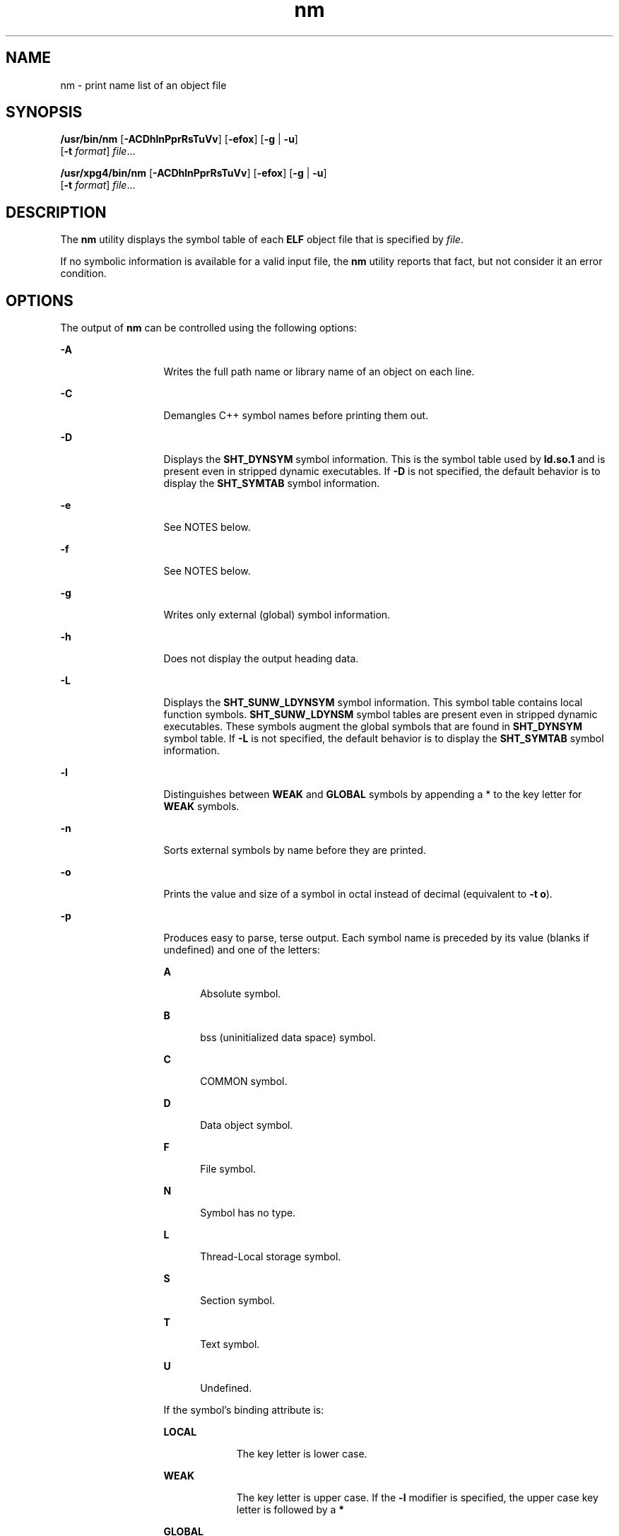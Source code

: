 '\" te
.\" Copyright 1989 AT&T
.\" Copyright (c) 2007, Sun Microsystems, Inc.  All Rights Reserved
.\" Copyright (c) 2012-2013, J. Schilling
.\" Copyright (c) 2013, Andreas Roehler
.\" Portions Copyright (c) 1992, X/Open Company Limited  All Rights Reserved
.\"
.\" Sun Microsystems, Inc. gratefully acknowledges The Open Group for
.\" permission to reproduce portions of its copyrighted documentation.
.\" Original documentation from The Open Group can be obtained online
.\" at http://www.opengroup.org/bookstore/.
.\"
.\" The Institute of Electrical and Electronics Engineers and The Open Group,
.\" have given us permission to reprint portions of their documentation.
.\"
.\" In the following statement, the phrase "this text" refers to portions
.\" of the system documentation.
.\"
.\" Portions of this text are reprinted and reproduced in electronic form in
.\" the Sun OS Reference Manual, from IEEE Std 1003.1, 2004 Edition, Standard
.\" for Information Technology -- Portable Operating System Interface (POSIX),
.\" The Open Group Base Specifications Issue 6, Copyright (C) 2001-2004 by the
.\" Institute of Electrical and Electronics Engineers, Inc and The Open Group.
.\" In the event of any discrepancy between these versions and the original
.\" IEEE and The Open Group Standard, the original IEEE and The Open Group
.\" Standard is the referee document.
.\"
.\" The original Standard can be obtained online at
.\" http://www.opengroup.org/unix/online.html.
.\"
.\" This notice shall appear on any product containing this material.
.\"
.\" CDDL HEADER START
.\"
.\" The contents of this file are subject to the terms of the
.\" Common Development and Distribution License ("CDDL"), version 1.0.
.\" You may only use this file in accordance with the terms of version
.\" 1.0 of the CDDL.
.\"
.\" A full copy of the text of the CDDL should have accompanied this
.\" source.  A copy of the CDDL is also available via the Internet at
.\" http://www.opensource.org/licenses/cddl1.txt
.\"
.\" When distributing Covered Code, include this CDDL HEADER in each
.\" file and include the License file at usr/src/OPENSOLARIS.LICENSE.
.\" If applicable, add the following below this CDDL HEADER, with the
.\" fields enclosed by brackets "[]" replaced with your own identifying
.\" information: Portions Copyright [yyyy] [name of copyright owner]
.\"
.\" CDDL HEADER END
.TH nm 1 "10 Oct 2007" "SunOS 5.11" "User Commands"
.SH NAME
nm \- print name list of an object file
.SH SYNOPSIS
.LP
.nf
\fB/usr/bin/nm\fR [\fB-ACDhlnPprRsTuVv\fR] [\fB-efox\fR] [\fB-g\fR | \fB-u\fR]
     [\fB-t\fR \fIformat\fR] \fIfile\fR...
.fi

.LP
.nf
\fB/usr/xpg4/bin/nm\fR [\fB-ACDhlnPprRsTuVv\fR] [\fB-efox\fR] [\fB-g\fR | \fB-u\fR]
     [\fB-t\fR \fIformat\fR] \fIfile\fR...
.fi

.SH DESCRIPTION
.sp
.LP
The
.B nm
utility displays the symbol table of each
.B ELF
object
file that is specified by
.IR file .
.sp
.LP
If no symbolic information is available for a valid input file, the
.B nm
utility reports that fact, but not consider it an error
condition.
.SH OPTIONS
.sp
.LP
The output of
.B nm
can be controlled using the following options:
.sp
.ne 2
.mk
.na
.B -A
.ad
.RS 13n
.rt
Writes the full path name or library name of an object on each line.
.RE

.sp
.ne 2
.mk
.na
.B -C
.ad
.RS 13n
.rt
Demangles C++ symbol names before printing them out.
.RE

.sp
.ne 2
.mk
.na
.B -D
.ad
.RS 13n
.rt
Displays the
.B SHT_DYNSYM
symbol information. This is the symbol table
used by
.B ld.so.1
and is present even in stripped dynamic executables.
If
.B -D
is not specified, the default behavior is to display the
.B SHT_SYMTAB
symbol information.
.RE

.sp
.ne 2
.mk
.na
.B -e
.ad
.RS 13n
.rt
See NOTES below.
.RE

.sp
.ne 2
.mk
.na
.B -f
.ad
.RS 13n
.rt
See NOTES below.
.RE

.sp
.ne 2
.mk
.na
.B -g
.ad
.RS 13n
.rt
Writes only external (global) symbol information.
.RE

.sp
.ne 2
.mk
.na
.B -h
.ad
.RS 13n
.rt
Does not display the output heading data.
.RE

.sp
.ne 2
.mk
.na
.B -L
.ad
.RS 13n
.rt
Displays the
.B SHT_SUNW_LDYNSYM
symbol information. This symbol table
contains local function symbols.
.B SHT_SUNW_LDYNSM
symbol tables are
present even in stripped dynamic executables. These symbols augment the
global symbols that are found in
.B SHT_DYNSYM
symbol table. If
.B -L
is not specified, the default behavior is to display the
.B SHT_SYMTAB
symbol information.
.RE

.sp
.ne 2
.mk
.na
.B -l
.ad
.RS 13n
.rt
Distinguishes between
.B WEAK
and
.B GLOBAL
symbols by appending a *
to the key letter for
.B WEAK
symbols.
.RE

.sp
.ne 2
.mk
.na
.B -n
.ad
.RS 13n
.rt
Sorts external symbols by name before they are printed.
.RE

.sp
.ne 2
.mk
.na
.B -o
.ad
.RS 13n
.rt
Prints the value and size of a symbol in octal instead of decimal
(equivalent to
.BR "-t o" ).
.RE

.sp
.ne 2
.mk
.na
.B -p
.ad
.RS 13n
.rt
Produces easy to parse, terse output. Each symbol name is preceded by its
value (blanks if undefined) and one of the letters:
.sp
.ne 2
.mk
.na
.B A
.ad
.RS 5n
.rt
Absolute symbol.
.RE

.sp
.ne 2
.mk
.na
.B B
.ad
.RS 5n
.rt
bss (uninitialized data space) symbol.
.RE

.sp
.ne 2
.mk
.na
.B C
.ad
.RS 5n
.rt
COMMON symbol.
.RE

.sp
.ne 2
.mk
.na
.B D
.ad
.RS 5n
.rt
Data object symbol.
.RE

.sp
.ne 2
.mk
.na
.B F
.ad
.RS 5n
.rt
File symbol.
.RE

.sp
.ne 2
.mk
.na
.B N
.ad
.RS 5n
.rt
Symbol has no type.
.RE

.sp
.ne 2
.mk
.na
.B L
.ad
.RS 5n
.rt
Thread-Local storage symbol.
.RE

.sp
.ne 2
.mk
.na
.B S
.ad
.RS 5n
.rt
Section symbol.
.RE

.sp
.ne 2
.mk
.na
.B T
.ad
.RS 5n
.rt
Text symbol.
.RE

.sp
.ne 2
.mk
.na
.B U
.ad
.RS 5n
.rt
Undefined.
.RE

If the symbol's binding attribute is:
.sp
.ne 2
.mk
.na
.B LOCAL
.ad
.RS 10n
.rt
The key letter is lower case.
.RE

.sp
.ne 2
.mk
.na
.B WEAK
.ad
.RS 10n
.rt
The key letter is upper case. If the
.B -l
modifier is specified, the
upper case key letter is followed by a
.BR *
.RE

.sp
.ne 2
.mk
.na
.B GLOBAL
.ad
.RS 10n
.rt
The key letter is upper case.
.RE

.RE

.sp
.ne 2
.mk
.na
.B -P
.ad
.RS 13n
.rt
Writes information in a portable output format, as specified in \fBStandard Output\fR.
.RE

.sp
.ne 2
.mk
.na
.B -r
.ad
.RS 13n
.rt
Prepends the name of the object file or archive to each output line.
.RE

.sp
.ne 2
.mk
.na
.B -R
.ad
.RS 13n
.rt
Prints the archive name (if present), followed by the object file and
symbol name. If the
.B -r
option is also specified, this option is
ignored.
.RE

.sp
.ne 2
.mk
.na
.B -s
.ad
.RS 13n
.rt
Prints section name instead of section index.
.RE

.sp
.ne 2
.mk
.na
.B -t
.I format
.ad
.RS 13n
.rt
Writes each numeric value in the specified format. The format is dependent
on the single character used as the
.I format
option-argument:
.sp
.ne 2
.mk
.na
.B d
.ad
.RS 5n
.rt
The offset is written in decimal (default).
.RE

.sp
.ne 2
.mk
.na
.B o
.ad
.RS 5n
.rt
The offset is written in octal.
.RE

.sp
.ne 2
.mk
.na
.B x
.ad
.RS 5n
.rt
The offset is written in hexadecimal.
.RE

.RE

.sp
.ne 2
.mk
.na
.B -T
.ad
.RS 13n
.rt
See
.BR NOTES .
.RE

.SS "/usr/bin/nm"
.sp
.ne 2
.mk
.na
.B -u
.ad
.RS 6n
.rt
Prints undefined symbols only.
.RE

.SS "/usr/xpg4/bin/nm"
.sp
.ne 2
.mk
.na
.B -u
.ad
.RS 6n
.rt
Prints long listing for each undefined symbol. See
.B OUTPUT
below.
.RE

.sp
.ne 2
.mk
.na
.B -v
.ad
.RS 6n
.rt
Sorts external symbols by value before they are printed.
.RE

.sp
.ne 2
.mk
.na
.B -V
.ad
.RS 6n
.rt
Prints the version of the
.B nm
command executing on the standard error
output.
.RE

.sp
.ne 2
.mk
.na
.B -x
.ad
.RS 6n
.rt
Prints the value and size of a symbol in hexadecimal instead of decimal
(equivalent to
.BR "-t x" ).
.RE

.sp
.LP
Options can be used in any order, either singly or in combination, and can
appear anywhere in the command line. When conflicting options are specified
(such as
.B -v
and
.BR -n ,
or
.B -o
and
.BR -x )
the first is taken
and the second ignored with a warning message to the user. (See
.B -R
for
exception.)
.SH OPERANDS
.sp
.LP
The following operand is supported:
.sp
.ne 2
.mk
.na
.I file
.ad
.RS 8n
.rt
A path name of an object file, executable file or object-file library.
.RE

.SH OUTPUT
.sp
.LP
This section describes the
.B nm
utility's output options.
.SS "Standard Output"
.sp
.LP
For each symbol, the following information is printed:
.sp
.ne 2
.mk
.na
.B Index
.ad
.RS 15n
.rt
The index of the symbol. (The index appears in brackets.)
.RE

.sp
.ne 2
.mk
.na
.B Value
.ad
.RS 15n
.rt
The value of the symbol is one of the following:
.RS +4
.TP
.ie t \(bu
.el o
A section offset for defined symbols in a relocatable file.
.RE
.RS +4
.TP
.ie t \(bu
.el o
Alignment constraints for symbols whose section index is
.BR SHN_COMMON .
.RE
.RS +4
.TP
.ie t \(bu
.el o
A virtual address in executable and dynamic library files.
.RE
.RE

.sp
.ne 2
.mk
.na
.B Size
.ad
.RS 15n
.rt
The size in bytes of the associated object.
.RE

.sp
.ne 2
.mk
.na
.B Type
.ad
.RS 15n
.rt
A symbol is of one of the following types:
.sp
.ne 2
.mk
.na
.B NOTYPE
.ad
.RS 11n
.rt
No type was specified.
.RE

.sp
.ne 2
.mk
.na
.B OBJECT
.ad
.RS 11n
.rt
A data object such as an array or variable.
.RE

.sp
.ne 2
.mk
.na
.B FUNC
.ad
.RS 11n
.rt
A function or other executable code.
.RE

.sp
.ne 2
.mk
.na
.B REGI
.ad
.RS 11n
.rt
A register symbol (\fBSPARC\fR only).
.RE

.sp
.ne 2
.mk
.na
.B SECTION
.ad
.RS 11n
.rt
A section symbol.
.RE

.sp
.ne 2
.mk
.na
.B FILE
.ad
.RS 11n
.rt
Name of the source file.
.RE

.sp
.ne 2
.mk
.na
.B COMMON
.ad
.RS 11n
.rt
An uninitialized common block.
.RE

.sp
.ne 2
.mk
.na
.B TLS
.ad
.RS 11n
.rt
A variable associated with Thread-Local storage.
.RE

.RE

.sp
.ne 2
.mk
.na
.B Bind
.ad
.RS 15n
.rt
The symbol's binding attributes.
.sp
.ne 2
.mk
.na
.B LOCAL symbols
.ad
.RS 18n
.rt
Have a scope limited to the object file containing their definition.
.RE

.sp
.ne 2
.mk
.na
.B GLOBAL symbols
.ad
.RS 18n
.rt
Are visible to all object files being combined.
.RE

.sp
.ne 2
.mk
.na
.B WEAK symbols
.ad
.RS 18n
.rt
Are essentially global symbols with a lower precedence than
.BR GLOBAL .
.RE

.RE

.sp
.ne 2
.mk
.na
.B Other
.ad
.RS 15n
.rt
A symbol's visibility.
.sp
The lower bits of the
.B st_other
member of the
.B Elf32_Sym
.RB "structure, and the " Elf64_Sym " structure, defined in " <sys/elf.h> ,
are currently used and can be one of:
.sp
.in +2
.nf
#define STV_DEFAULT     0
#define STV_INTERNAL    1
#define STV_HIDDEN      2
#define STV_PROTECTED   3
#define STV_EXPORTED    4
#define STV_SINGLETON   5
#define STV_ELIMINATE   6
.fi
.in -2
.sp

.RE

.sp
.ne 2
.mk
.na
.B Shndx
.ad
.RS 15n
.rt
Except for three special values, this is the section header table index in
relation to which the symbol is defined. The following special values
exist:
.sp
.ne 2
.mk
.na
.B ABS
.ad
.RS 10n
.rt
Indicates the symbol's value does not change through relocation.
.RE

.sp
.ne 2
.mk
.na
.B COMMON
.ad
.RS 10n
.rt
Indicates an unallocated block and the value provides alignment
constraints.
.RE

.sp
.ne 2
.mk
.na
.B UNDEF
.ad
.RS 10n
.rt
Indicates an undefined symbol.
.RE

.RE

.sp
.ne 2
.mk
.na
.B Name
.ad
.RS 15n
.rt
The name of the symbol.
.RE

.sp
.ne 2
.mk
.na
.B Object Name
.ad
.RS 15n
.rt
The name of the object or library if
.B -A
is specified.
.RE

.sp
.LP
If the
.B -P
option is specified, the previous information is displayed
using the following portable format. The three versions differ depending on
whether
.BR "-t d" ,
.BR "-t o" ,
or
.B "-t x"
was
specified, respectively:
.sp
.in +2
.nf
\fB"%s%s %s %d %d\en",\fR \fIlibrary/object name\fR, \fIname\fB, type,\fR \fIvalue\fR, \e
     \fBsize "%s%s %s %o %o\en",\fR \fIlibrary/object name\fR, \fIname\fR, \e
     \fBtype,\fR \fIvalue\fR \fB, size "%s%s %s %x %x\en",\fR \fIlibrary/object name\fR, \fIname\fR, \e
     \fBtype,\fR \fIvalue\fB, size\fR
.fi
.in -2
.sp

.sp
.LP
where
.I "library/object name"
is formatted as follows:
.RS +4
.TP
.ie t \(bu
.el o
If
.B -A
is not specified,
.I "library/object name"
is an empty
string.
.RE
.RS +4
.TP
.ie t \(bu
.el o
If
.B -A
is specified and the corresponding
.I file
operand does not
name a library:
.sp
.in +2
.nf
\fB"%s: ", \fIfile\fR
.fi
.in -2
.sp

.RE
.RS +4
.TP
.ie t \(bu
.el o
If
.B -A
is specified and the corresponding
.I file
operand names a
library. In this case,
.I "object file"
names the object file in the
library containing the symbol being described:
.sp
.in +2
.nf
\fB"%s[%s]: ", \fIfile\fR, \fIobject file\fR
.fi
.in -2
.sp

.RE
.sp
.LP
If
.B -A
is not specified, then if more than one
.I file
operand is
specified or if only one
.I file
operand is specified and it names a
library,
.B nm
writes a line identifying the object containing the
following symbols before the lines containing those symbols, in the form:
.RS +4
.TP
.ie t \(bu
.el o
If the corresponding
.I file
operand does not name a library:
.sp
.in +2
.nf
\fB"%s:\en", \fIfile\fR
.fi
.in -2
.sp

.RE
.RS +4
.TP
.ie t \(bu
.el o
If the corresponding
.I file
operand names a library; in this case,
.I object file
is the name of the file in the library containing the
following symbols:
.sp
.in +2
.nf
\fB"%s[%s]:\en", \fIfile\fR, \fIobject file\fR
.fi
.in -2
.sp

.RE
.sp
.LP
If
.B -P
is specified, but
.B -t
is not, the format is as if
.B -t
.B x
had been specified.
.SH ENVIRONMENT VARIABLES
.sp
.LP
See
.BR environ (5)
for descriptions of the following environment
variables that affect the execution of
.BR nm :
.BR LANG ,
.BR LC_ALL ,
.BR LC_COLLATE ,
.BR LC_CTYPE ,
.BR LC_MESSAGES ,
and
.BR NLSPATH .
.SH EXIT STATUS
.sp
.LP
The following exit values are returned:
.sp
.ne 2
.mk
.na
.B 0
.ad
.RS 6n
.rt
Successful completion.
.RE

.sp
.ne 2
.mk
.na
.B >0
.ad
.RS 6n
.rt
An error occurred.
.RE

.SH ATTRIBUTES
.sp
.LP
See
.BR attributes (5)
for descriptions of the following attributes:
.SH /USR/BIN/NM
.sp

.sp
.TS
tab() box;
cw(2.75i) |cw(2.75i)
lw(2.75i) |lw(2.75i)
.
ATTRIBUTE TYPEATTRIBUTE VALUE
_
AvailabilitySUNWbtool
.TE

.SH /USR/XPG4/BIN/NM
.sp

.sp
.TS
tab() box;
cw(2.75i) |cw(2.75i)
lw(2.75i) |lw(2.75i)
.
ATTRIBUTE TYPEATTRIBUTE VALUE
_
AvailabilitySUNWxcu4
_
Interface StabilityCommitted
.TE

.SH SEE ALSO
.sp
.LP
.BR ar (1),
.BR as (1),
.BR dump (1),
.BR ld (1),
.BR ld.so.1 (1),
.BR ar.h (3HEAD),
.BR a.out (4),
.BR attributes (5),
.BR environ (5),
.BR standards (5)
.SH NOTES
.sp
.LP
The following options are obsolete because of changes to the object file
format and might be deleted in a future release.
.sp
.ne 2
.mk
.na
.B -e
.ad
.RS 6n
.rt
Prints only external and static symbols. The symbol table now contains only
static and external symbols. Automatic symbols no longer appear in the
symbol table. They do appear in the debugging information produced by
.BR "cc -g" ,
which can be examined using
.BR dump (1).
.RE

.sp
.ne 2
.mk
.na
.B -f
.ad
.RS 6n
.rt
Produces full output. Redundant symbols (such as
.BR \&.text ,
\fB\&.data\fR, and so forth), which existed previously, do not exist and
producing full output is identical to the default output.
.RE

.sp
.ne 2
.mk
.na
.B -T
.ad
.RS 6n
.rt
By default,
.B nm
prints the entire name of the symbols listed. Since
symbol names have been moved to the last column, the problem of overflow is
removed and it is no longer necessary to truncate the symbol name.
.RE

